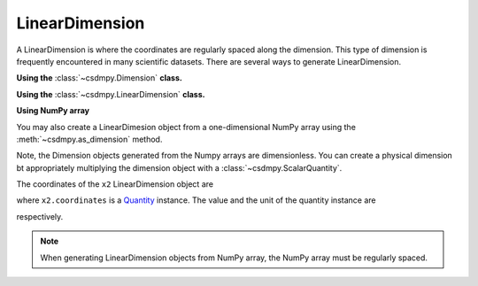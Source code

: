 ---------------
LinearDimension
---------------

A LinearDimension is where the coordinates are regularly spaced along the
dimension. This type of dimension is frequently encountered in many scientific
datasets. There are several ways to generate LinearDimension.

**Using the** :class:`~csdmpy.Dimension` **class.**

.. doctest::

    >>> import csdmpy as cp
    >>> x = cp.Dimension(type='linear', count=10, increment="0.1 s", label="time", description="A temporal dimension.")
    >>> print(x)
    LinearDimension([0.  0.1 0.2 0.3 0.4 0.5 0.6 0.7 0.8 0.9] s)

**Using the** :class:`~csdmpy.LinearDimension` **class.**

.. doctest::

    >>> import csdmpy as cp
    >>> x1 = cp.LinearDimension(count=10, increment="0.1 s", label="time",
    ...                          description="A temporal dimension.")
    >>> print(x1)
    LinearDimension([0.  0.1 0.2 0.3 0.4 0.5 0.6 0.7 0.8 0.9] s)

**Using NumPy array**

You may also create a LinearDimesion object from a one-dimensional NumPy array
using the :meth:`~csdmpy.as_dimension` method.

.. doctest::

    >>> import numpy as np
    >>> array = np.arange(10) * 0.1
    >>> x2 = cp.as_dimension(array)
    >>> print(x2)
    LinearDimension([0.  0.1 0.2 0.3 0.4 0.5 0.6 0.7 0.8 0.9])

Note, the Dimension objects generated from the Numpy arrays are dimensionless.
You can create a physical dimension bt appropriately multiplying the dimension
object with a :class:`~csdmpy.ScalarQuantity`.

.. doctest::

    >>> x2 = cp.as_dimension(array) * cp.ScalarQuantity('s')
    >>> print(x2)
    LinearDimension([0.  0.1 0.2 0.3 0.4 0.5 0.6 0.7 0.8 0.9] s)

The coordinates of the ``x2`` LinearDimension object are

.. doctest::

    >>> x2.coordinates
    <Quantity [0. , 0.1, 0.2, 0.3, 0.4, 0.5, 0.6, 0.7, 0.8, 0.9] s>

where ``x2.coordinates`` is a `Quantity <http://docs.astropy.org/en/stable/api/astropy.units.Quantity.html#astropy.units.Quantity>`_
instance. The value and the unit of the quantity instance are

.. doctest::

    >>> # To access the numpy array
    >>> numpy_array = x.coordinates.value
    >>> print('numpy array =', numpy_array)
    numpy array = [0.  0.1 0.2 0.3 0.4 0.5 0.6 0.7 0.8 0.9]

    >>> # To access the astropy.unit
    >>> unit = x.coordinates.unit
    >>> print('unit =', unit)
    unit = s

respectively.

.. Note:: When generating LinearDimension objects from NumPy array, the NumPy
            array must be regularly spaced.
